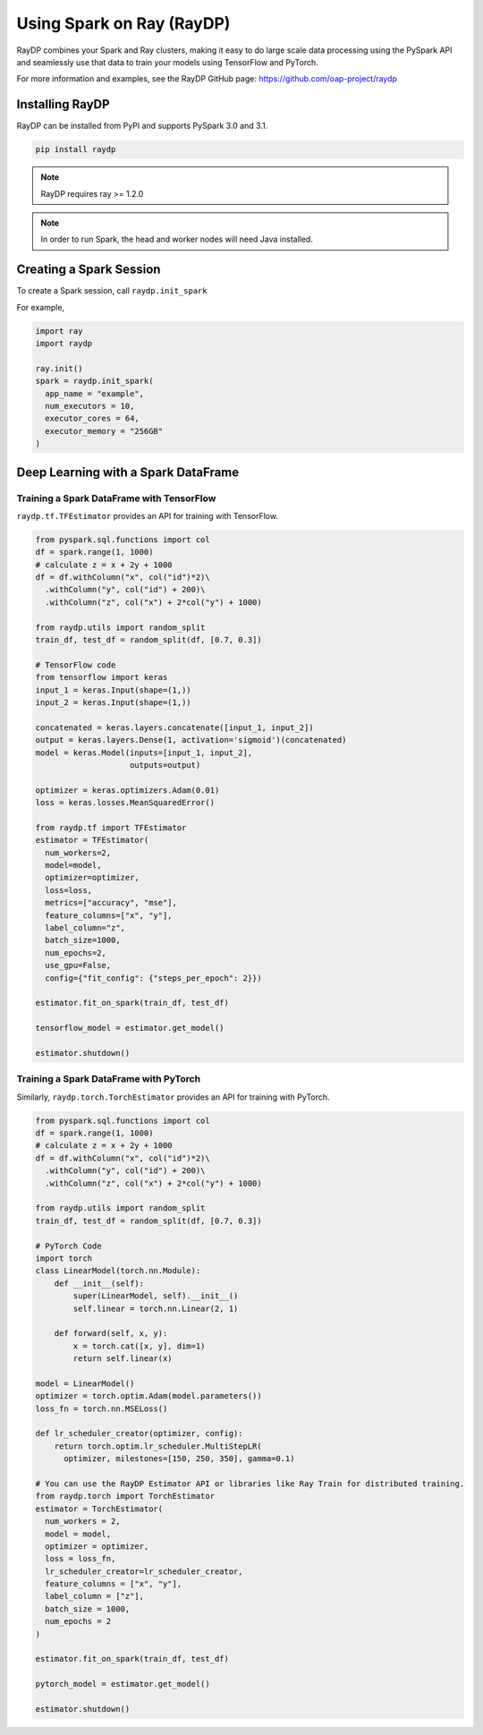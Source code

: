 .. _spark-on-ray:

**************************
Using Spark on Ray (RayDP)
**************************

RayDP combines your Spark and Ray clusters, making it easy to do large scale
data processing using the PySpark API and seamlessly use that data to train
your models using TensorFlow and PyTorch.

For more information and examples, see the RayDP GitHub page:
https://github.com/oap-project/raydp

================
Installing RayDP
================

RayDP can be installed from PyPI and supports PySpark 3.0 and 3.1.

.. code-block:: bash

  pip install raydp

.. note::
  RayDP requires ray >= 1.2.0

.. note::
  In order to run Spark, the head and worker nodes will need Java installed.

========================
Creating a Spark Session
========================

To create a Spark session, call ``raydp.init_spark``

For example,

.. code-block:: python

  import ray
  import raydp

  ray.init()
  spark = raydp.init_spark(
    app_name = "example",
    num_executors = 10,
    executor_cores = 64,
    executor_memory = "256GB"
  )

====================================
Deep Learning with a Spark DataFrame
====================================

^^^^^^^^^^^^^^^^^^^^^^^^^^^^^^^^^^^^^^^^^^
Training a Spark DataFrame with TensorFlow
^^^^^^^^^^^^^^^^^^^^^^^^^^^^^^^^^^^^^^^^^^

``raydp.tf.TFEstimator`` provides an API for training with TensorFlow.

.. code-block:: python

  from pyspark.sql.functions import col
  df = spark.range(1, 1000)
  # calculate z = x + 2y + 1000
  df = df.withColumn("x", col("id")*2)\
    .withColumn("y", col("id") + 200)\
    .withColumn("z", col("x") + 2*col("y") + 1000)
  
  from raydp.utils import random_split
  train_df, test_df = random_split(df, [0.7, 0.3])

  # TensorFlow code
  from tensorflow import keras
  input_1 = keras.Input(shape=(1,))
  input_2 = keras.Input(shape=(1,))

  concatenated = keras.layers.concatenate([input_1, input_2])
  output = keras.layers.Dense(1, activation='sigmoid')(concatenated)
  model = keras.Model(inputs=[input_1, input_2],
                      outputs=output)

  optimizer = keras.optimizers.Adam(0.01)
  loss = keras.losses.MeanSquaredError()

  from raydp.tf import TFEstimator
  estimator = TFEstimator(
    num_workers=2,
    model=model,
    optimizer=optimizer,
    loss=loss,
    metrics=["accuracy", "mse"],
    feature_columns=["x", "y"],
    label_column="z",
    batch_size=1000,
    num_epochs=2,
    use_gpu=False,
    config={"fit_config": {"steps_per_epoch": 2}})

  estimator.fit_on_spark(train_df, test_df)

  tensorflow_model = estimator.get_model()

  estimator.shutdown()


^^^^^^^^^^^^^^^^^^^^^^^^^^^^^^^^^^^^^^^
Training a Spark DataFrame with PyTorch
^^^^^^^^^^^^^^^^^^^^^^^^^^^^^^^^^^^^^^^

Similarly, ``raydp.torch.TorchEstimator`` provides an API for training with
PyTorch.

.. code-block:: python

  from pyspark.sql.functions import col
  df = spark.range(1, 1000)
  # calculate z = x + 2y + 1000
  df = df.withColumn("x", col("id")*2)\
    .withColumn("y", col("id") + 200)\
    .withColumn("z", col("x") + 2*col("y") + 1000)
  
  from raydp.utils import random_split
  train_df, test_df = random_split(df, [0.7, 0.3])

  # PyTorch Code
  import torch
  class LinearModel(torch.nn.Module):
      def __init__(self):
          super(LinearModel, self).__init__()
          self.linear = torch.nn.Linear(2, 1)

      def forward(self, x, y):
          x = torch.cat([x, y], dim=1)
          return self.linear(x)

  model = LinearModel()
  optimizer = torch.optim.Adam(model.parameters())
  loss_fn = torch.nn.MSELoss()

  def lr_scheduler_creator(optimizer, config):
      return torch.optim.lr_scheduler.MultiStepLR(
        optimizer, milestones=[150, 250, 350], gamma=0.1)

  # You can use the RayDP Estimator API or libraries like Ray Train for distributed training.
  from raydp.torch import TorchEstimator
  estimator = TorchEstimator(
    num_workers = 2,
    model = model,
    optimizer = optimizer,
    loss = loss_fn,
    lr_scheduler_creator=lr_scheduler_creator,
    feature_columns = ["x", "y"],
    label_column = ["z"],
    batch_size = 1000,
    num_epochs = 2
  )

  estimator.fit_on_spark(train_df, test_df)

  pytorch_model = estimator.get_model()

  estimator.shutdown()
  
